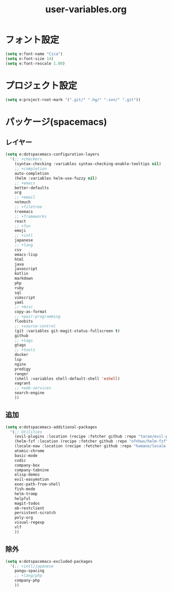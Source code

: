 #+TITLE: user-variables.org
#+STARTUP: overview

* フォント設定
  #+begin_src emacs-lisp
  (setq e:font-name "Cica")
  (setq e:font-size 14)
  (setq e:font-rescale 1.00)
  #+end_src
* プロジェクト設定
  #+begin_src emacs-lisp
  (setq e:project-root-mark '(".git/" ".hg/" ".svn/" ".git"))
  #+end_src
* パッケージ(spacemacs)
** レイヤー
   #+begin_src emacs-lisp
   (setq e:dotspacemacs-configuration-layers
     '(;; +checkers
       (syntax-checking :variables syntax-checking-enable-tooltips nil)
       ;; +completion
       auto-completion
       (helm :variables helm-use-fuzzy nil)
       ;; +emacs
       better-defaults
       org
       ;; +email
       notmuch
       ;; +filetree
       treemacs
       ;; +frameworks
       react
       ;; +fun
       emoji
       ;; +intl
       japanese
       ;; +lang
       csv
       emacs-lisp
       html
       java
       javascript
       kotlin
       markdown
       php
       ruby
       sql
       vimscript
       yaml
       ;; +misc
       copy-as-format
       ;; +pair-programming
       floobits
       ;; +source-control
       (git :variables git-magit-status-fullscreen t)
       github
       ;; +tags
       gtags
       ;; +tools
       docker
       lsp
       nginx
       prodigy
       ranger
       (shell :variables shell-default-shell 'eshell)
       vagrant
       ;; +web-services
       search-engine
       ))
   #+end_src
** 追加
   #+begin_src emacs-lisp
   (setq e:dotspacemacs-additional-packages
     '(;; Utilities
       (evil-plugins :location (recipe :fetcher github :repo "tarao/evil-plugins"))
       (helm-fzf :location (recipe :fetcher github :repo "ofnhwx/helm-fzf"))
       (locale-eaw :location (recipe :fetcher github :repo "hamano/locale-eaw"))
       atomic-chrome
       basic-mode
       codic
       company-box
       company-tabnine
       elisp-demos
       evil-easymotion
       exec-path-from-shell
       fish-mode
       helm-tramp
       helpful
       magit-todos
       ob-restclient
       persistent-scratch
       poly-org
       visual-regexp
       vlf
       ))
   #+end_src
** 除外
   #+begin_src emacs-lisp
   (setq e:dotspacemacs-excluded-packages
     '(;; +intl/japanese
       pangu-spacing
       ;; +lang/php
       company-php
       ))
   #+end_src
